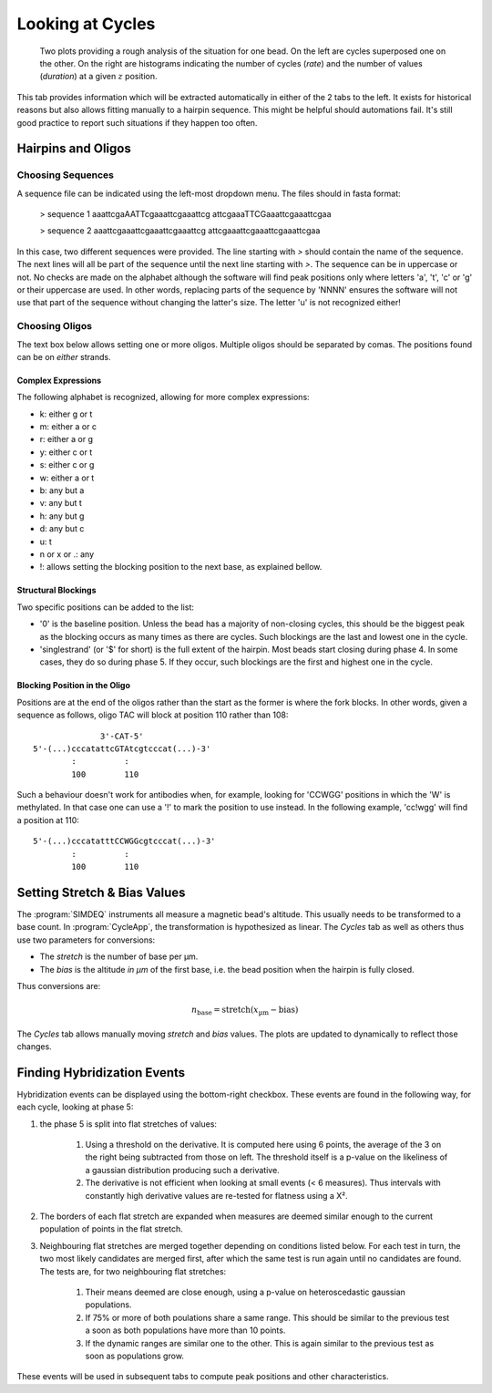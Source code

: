 =================
Looking at Cycles
=================

.. figure:: _images/cycles.png

    Two plots providing a rough analysis of the situation for one bead. On the
    left are cycles superposed one on the other. On the right are histograms
    indicating the number of cycles (*rate*) and the number of values
    (*duration*) at a given :math:`z` position.

This tab provides information which will be extracted automatically in either
of the 2 tabs to the left. It exists for historical reasons but also allows
fitting manually to a hairpin sequence. This might be helpful should
automations fail. It's still good practice to report such situations if they
happen too often.

Hairpins and Oligos
===================

Choosing Sequences
------------------

A sequence file can be indicated using the left-most dropdown menu. The files
should in fasta format:

    > sequence 1
    aaattcgaAATTcgaaattcgaaattcg
    attcgaaaTTCGaaattcgaaattcgaa

    > sequence 2
    aaattcgaaattcgaaattcgaaattcg
    attcgaaattcgaaattcgaaattcgaa

In this case, two different sequences were provided. The line starting with `>`
should contain the name of the sequence. The next lines will all be part of the
sequence until the next line starting with `>`. The sequence can be in
uppercase or not. No checks are made on the alphabet although the software will
find peak positions only where letters 'a', 't', 'c' or 'g' or their uppercase
are used. In other words, replacing parts of the sequence by 'NNNN' ensures the
software will not use that part of the sequence without changing the latter's
size. The letter 'u' is not recognized either!

Choosing Oligos
---------------

The text box below allows setting one or more oligos. Multiple oligos should be
separated by comas. The positions found can be on *either* strands.

Complex Expressions
^^^^^^^^^^^^^^^^^^^
The following alphabet is recognized, allowing for more complex expressions:

* k: either g or t
* m: either a or c
* r: either a or g
* y: either c or t
* s: either c or g
* w: either a or t
* b: any but a
* v: any but t
* h: any but g
* d: any but c
* u: t
* n or x or .: any
* !: allows setting the blocking position to the next base, as explained bellow.

Structural Blockings
^^^^^^^^^^^^^^^^^^^^

Two specific positions can be added to the list:

* '0' is the baseline position. Unless the bead has a majority of non-closing
  cycles, this should be the biggest peak as the blocking occurs as many times
  as there are cycles. Such blockings are the last and lowest one in the cycle.

* 'singlestrand' (or '$' for short) is the full extent of the hairpin. Most
  beads start closing during phase 4. In some cases, they do so during phase 5.
  If they occur, such blockings are the first and highest one in the cycle.

Blocking Position in the Oligo
^^^^^^^^^^^^^^^^^^^^^^^^^^^^^^

Positions are at the end of the oligos rather than the start as the former is
where the fork blocks. In other words, given a sequence as follows, oligo TAC
will block at position 110 rather than 108::

                  3'-CAT-5'
    5'-(...)cccatattcGTAtcgtcccat(...)-3'
            :          :
            100        110

Such a behaviour doesn't work for antibodies when, for example, looking for
'CCWGG' positions in which the 'W' is methylated. In that case one can use a
'!' to mark the position to use instead. In the following example, 'cc!wgg'
will find a position at 110::

    5'-(...)cccatatttCCWGGcgtcccat(...)-3'
            :          :
            100        110

Setting Stretch & Bias Values
=============================

The :program:`SIMDEQ` instruments all measure a magnetic bead's altitude. This
usually needs to be transformed to a base count. In :program:`CycleApp`, the
transformation is hypothesized as linear. The *Cycles* tab as well as others
thus use two parameters for conversions:

* The *stretch* is the number of base per µm.
* The *bias* is the altitude *in µm* of the first base, i.e. the bead position
  when the hairpin is fully closed.

Thus conversions are:

.. math::

    n_\mathrm{base} = \mathrm{stretch} (x_\mathrm{µm} - \mathrm{bias})


The *Cycles* tab allows manually moving *stretch* and *bias* values. The plots
are updated to dynamically to reflect those changes.

Finding Hybridization Events
============================

Hybridization events can be displayed using the bottom-right checkbox. These
events are found in the following way, for each cycle, looking at phase 5:

#. the phase 5 is split into flat stretches of values:

    #. Using a threshold on the derivative. It is computed here using 6 points,
       the average of the 3 on the right being subtracted from those on left.
       The threshold itself is a p-value  on the likeliness of a gaussian
       distribution producing such a derivative.

    #. The derivative is not efficient when looking at small events (< 6
       measures). Thus intervals with constantly high derivative values are
       re-tested for flatness using a Χ².

#. The borders of each flat stretch are expanded when measures are deemed
   similar enough to the current population of points in the flat stretch.

#. Neighbouring flat stretches are merged together depending on conditions
   listed below. For each test in turn, the two most likely candidates are
   merged first, after which the same test is run again until no candidates are
   found. The tests are, for two neighbouring flat stretches:

    #. Their means deemed are close enough, using a p-value on heteroscedastic
       gaussian populations.

    #. If 75% or more of both poulations share a same range. This should be
       similar to the previous test a soon as both populations have more
       than 10 points.

    #. If the dynamic ranges are similar one to the other. This is again
       similar to the previous test as soon as populations grow.

These events will be used in subsequent tabs to compute peak positions and
other characteristics.
